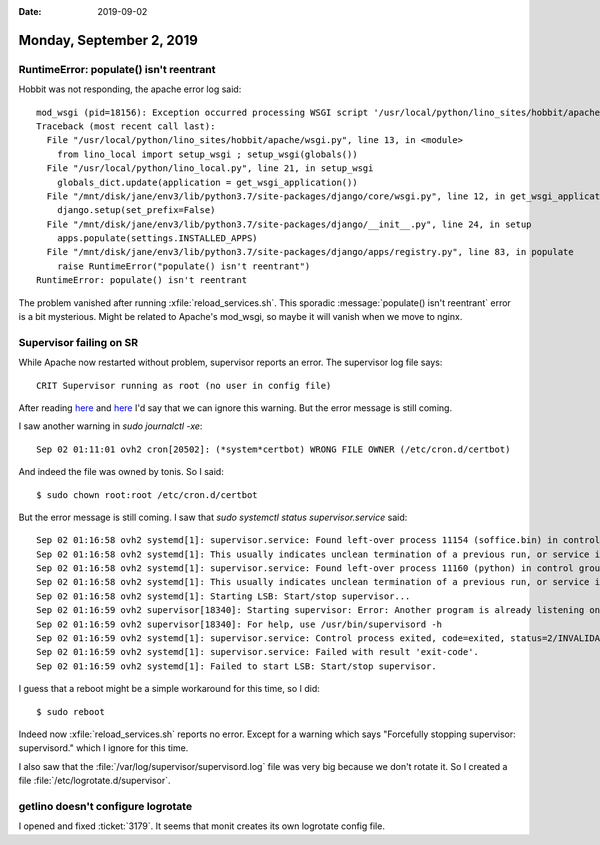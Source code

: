 :date: 2019-09-02

=========================
Monday, September 2, 2019
=========================

RuntimeError: populate() isn't reentrant
=========================================

Hobbit was not responding, the apache error log said::

  mod_wsgi (pid=18156): Exception occurred processing WSGI script '/usr/local/python/lino_sites/hobbit/apache/wsgi.py'.
  Traceback (most recent call last):
    File "/usr/local/python/lino_sites/hobbit/apache/wsgi.py", line 13, in <module>
      from lino_local import setup_wsgi ; setup_wsgi(globals())
    File "/usr/local/python/lino_local.py", line 21, in setup_wsgi
      globals_dict.update(application = get_wsgi_application())
    File "/mnt/disk/jane/env3/lib/python3.7/site-packages/django/core/wsgi.py", line 12, in get_wsgi_application
      django.setup(set_prefix=False)
    File "/mnt/disk/jane/env3/lib/python3.7/site-packages/django/__init__.py", line 24, in setup
      apps.populate(settings.INSTALLED_APPS)
    File "/mnt/disk/jane/env3/lib/python3.7/site-packages/django/apps/registry.py", line 83, in populate
      raise RuntimeError("populate() isn't reentrant")
  RuntimeError: populate() isn't reentrant

The problem vanished after running :xfile:`reload_services.sh`. This sporadic
:message:`populate() isn't reentrant` error is a bit mysterious. Might be
related to Apache's mod_wsgi, so maybe it will vanish when we move to nginx.

Supervisor failing on SR
========================

While Apache now restarted without problem, supervisor reports an error.  The
supervisor log file says::

  CRIT Supervisor running as root (no user in config file)

After reading
`here <https://github.com/Supervisor/supervisor/issues/308>`__
and `here <https://stackoverflow.com/questions/13905861/supervisor-as-non-root-user>`_
I'd say that we can ignore this warning.
But the error message is still coming.

I saw another warning in `sudo journalctl -xe`::

    Sep 02 01:11:01 ovh2 cron[20502]: (*system*certbot) WRONG FILE OWNER (/etc/cron.d/certbot)

And indeed the file was owned by tonis. So I said::

  $ sudo chown root:root /etc/cron.d/certbot

But the error message is still coming.
I saw that `sudo systemctl status supervisor.service` said::

  Sep 02 01:16:58 ovh2 systemd[1]: supervisor.service: Found left-over process 11154 (soffice.bin) in control group while starting unit. Ignoring.
  Sep 02 01:16:58 ovh2 systemd[1]: This usually indicates unclean termination of a previous run, or service implementation deficiencies.
  Sep 02 01:16:58 ovh2 systemd[1]: supervisor.service: Found left-over process 11160 (python) in control group while starting unit. Ignoring.
  Sep 02 01:16:58 ovh2 systemd[1]: This usually indicates unclean termination of a previous run, or service implementation deficiencies.
  Sep 02 01:16:58 ovh2 systemd[1]: Starting LSB: Start/stop supervisor...
  Sep 02 01:16:59 ovh2 supervisor[18340]: Starting supervisor: Error: Another program is already listening on a port that one of our HTTP servers is configured to use.  Shut
  Sep 02 01:16:59 ovh2 supervisor[18340]: For help, use /usr/bin/supervisord -h
  Sep 02 01:16:59 ovh2 systemd[1]: supervisor.service: Control process exited, code=exited, status=2/INVALIDARGUMENT
  Sep 02 01:16:59 ovh2 systemd[1]: supervisor.service: Failed with result 'exit-code'.
  Sep 02 01:16:59 ovh2 systemd[1]: Failed to start LSB: Start/stop supervisor.

I guess that a reboot might be a simple workaround for this time, so I did::

  $ sudo reboot

Indeed now :xfile:`reload_services.sh` reports no error.  Except for a warning
which says "Forcefully stopping supervisor: supervisord." which I ignore for
this time.

I also saw that the :file:`/var/log/supervisor/supervisord.log` file was very
big because we don't rotate it. So I created a file
:file:`/etc/logrotate.d/supervisor`.

getlino doesn't configure logrotate
====================================

I opened and fixed :ticket:`3179`.
It seems that monit creates its own logrotate config file.

